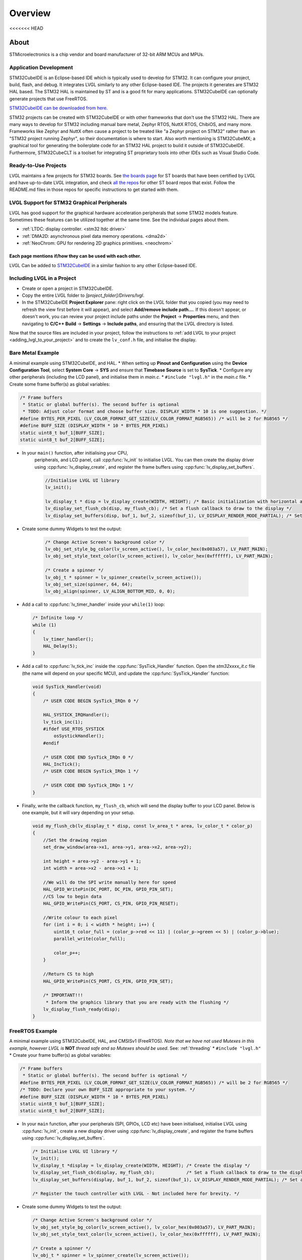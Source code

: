 ========
Overview
========

<<<<<<< HEAD

About
*****

STMicroelectronics is a chip vendor and board manufacturer of 32-bit ARM
MCUs and MPUs.


Application Development
-----------------------

STM32CubeIDE is an Eclipse-based IDE which is typically used to develop for STM32.
It can configure your project, build,
flash, and debug. It integrates LVGL similarly to any other Eclipse-based IDE.
The projects it generates are STM32 HAL based. The STM32 HAL is maintained by ST
and is a good fit for many applications. STM32CubeIDE can optionally generate projects that
use FreeRTOS.

`STM32CubeIDE can be downloaded from here. <https://www.st.com/en/development-tools/stm32cubeide.html>`_

STM32 projects can be created with STM32CubeIDE or with other frameworks that don't use the STM32 HAL.
There are many ways to develop for STM32
including manual bare metal, Zephyr RTOS, NuttX RTOS, ChibiOS, and many more. Frameworks
like Zephyr and NuttX often cause a project to be treated like "a Zephyr project on STM32"
rather than an "STM32 project running Zephyr", so their documentation is where to start.
Also worth mentioning is STM32CubeMX; a graphical tool for generating the boilerplate code for an
STM32 HAL project to build it outside of STM32CubeIDE.
Furthermore, STM32CubeCLT is a toolset for integrating ST proprietary tools into
other IDEs such as Visual Studio Code.


Ready-to-Use Projects
---------------------

LVGL maintains a few projects for STM32 boards. See `the boards page <https://lvgl.io/boards#st>`__
for ST boards that have been certified by LVGL and have up-to-date LVGL integration, and check
`all the repos <https://github.com/orgs/lvgl/repositories?q=lv_port_stm>`__
for other ST board repos that exist. Follow the README.md files in those repos
for specific instructions to get started with them.


LVGL Support for STM32 Graphical Peripherals
--------------------------------------------

LVGL has good support for the graphical hardware acceleration peripherals that some STM32
models feature. Sometimes these features can be utilized together at the same time.
See the individual pages about them.

- :ref:`LTDC: display controller. <stm32 ltdc driver>`
- :ref:`DMA2D: asynchronous pixel data memory operations. <dma2d>`
- :ref:`NeoChrom: GPU for rendering 2D graphics primitives. <neochrom>`

Each page mentions if/how they can be used with each other.
=======
LVGL Can be added to `STM32CubeIDE <https://www.st.com/en/development-tools/stm32cubeide.html>`__
in a similar fashion to any other Eclipse-based IDE.


Including LVGL in a Project
---------------------------

- Create or open a project in STM32CubeIDE.
- Copy the entire LVGL folder to *[project_folder]/Drivers/lvgl*.
- In the STM32CubeIDE **Project Explorer** pane: right click on the
  LVGL folder that you copied (you may need to refresh the view first
  before it will appear), and select **Add/remove include path…**. If
  this doesn't appear, or doesn't work, you can review your project
  include paths under the **Project** -> **Properties** menu, and then
  navigating to **C/C++ Build** -> **Settings** -> **Include paths**, and
  ensuring that the LVGL directory is listed.

Now that the source files are included in your project, follow the instructions to
:ref:`add LVGL to your project <adding_lvgl_to_your_project>` and to create the
``lv_conf.h`` file, and initialise the display.


Bare Metal Example
------------------

A minimal example using STM32CubeIDE, and HAL. \* When setting up
**Pinout and Configuration** using the **Device Configuration Tool**,
select **System Core** -> **SYS** and ensure that **Timebase Source** is
set to **SysTick**. \* Configure any other peripherals (including the
LCD panel), and initialise them in *main.c*. \* ``#include "lvgl.h"`` in
the *main.c* file. \* Create some frame buffer(s) as global variables:

.. code-block:: c

   /* Frame buffers
    * Static or global buffer(s). The second buffer is optional
    * TODO: Adjust color format and choose buffer size. DISPLAY_WIDTH * 10 is one suggestion. */
   #define BYTES_PER_PIXEL (LV_COLOR_FORMAT_GET_SIZE(LV_COLOR_FORMAT_RGB565)) /* will be 2 for RGB565 */
   #define BUFF_SIZE (DISPLAY_WIDTH * 10 * BYTES_PER_PIXEL)
   static uint8_t buf_1[BUFF_SIZE];
   static uint8_t buf_2[BUFF_SIZE];

- In your ``main()`` function, after initialising your CPU,
    peripherals, and LCD panel, call :cpp:func:`lv_init` to initialise LVGL.
    You can then create the display driver using
    :cpp:func:`lv_display_create`, and register the frame buffers using
    :cpp:func:`lv_display_set_buffers`.

    .. code-block:: c

        //Initialise LVGL UI library
        lv_init();

        lv_display_t * disp = lv_display_create(WIDTH, HEIGHT); /* Basic initialization with horizontal and vertical resolution in pixels */
        lv_display_set_flush_cb(disp, my_flush_cb); /* Set a flush callback to draw to the display */
        lv_display_set_buffers(disp, buf_1, buf_2, sizeof(buf_1), LV_DISPLAY_RENDER_MODE_PARTIAL); /* Set an initialized buffer */

- Create some dummy Widgets to test the output:

    .. code-block:: c

        /* Change Active Screen's background color */
        lv_obj_set_style_bg_color(lv_screen_active(), lv_color_hex(0x003a57), LV_PART_MAIN);
        lv_obj_set_style_text_color(lv_screen_active(), lv_color_hex(0xffffff), LV_PART_MAIN);

        /* Create a spinner */
        lv_obj_t * spinner = lv_spinner_create(lv_screen_active());
        lv_obj_set_size(spinner, 64, 64);
        lv_obj_align(spinner, LV_ALIGN_BOTTOM_MID, 0, 0);


- Add a call to :cpp:func:`lv_timer_handler` inside your ``while(1)`` loop:

  .. code-block:: c

      /* Infinite loop */
      while (1)
      {
          lv_timer_handler();
          HAL_Delay(5);
      }


- Add a call to :cpp:func:`lv_tick_inc` inside the :cpp:func:`SysTick_Handler` function. Open the *stm32xxxx_it.c*
  file (the name will depend on your specific MCU), and update the :cpp:func:`SysTick_Handler` function:

  .. code-block:: c

      void SysTick_Handler(void)
      {
          /* USER CODE BEGIN SysTick_IRQn 0 */

          HAL_SYSTICK_IRQHandler();
          lv_tick_inc(1);
          #ifdef USE_RTOS_SYSTICK
              osSystickHandler();
          #endif

          /* USER CODE END SysTick_IRQn 0 */
          HAL_IncTick();
          /* USER CODE BEGIN SysTick_IRQn 1 */

          /* USER CODE END SysTick_IRQn 1 */
      }


- Finally, write the callback function, ``my_flush_cb``, which will send the display buffer to your LCD panel. Below is
  one example, but it will vary depending on your setup.

  .. code-block:: c

      void my_flush_cb(lv_display_t * disp, const lv_area_t * area, lv_color_t * color_p)
      {
          //Set the drawing region
          set_draw_window(area->x1, area->y1, area->x2, area->y2);

          int height = area->y2 - area->y1 + 1;
          int width = area->x2 - area->x1 + 1;

          //We will do the SPI write manually here for speed
          HAL_GPIO_WritePin(DC_PORT, DC_PIN, GPIO_PIN_SET);
          //CS low to begin data
          HAL_GPIO_WritePin(CS_PORT, CS_PIN, GPIO_PIN_RESET);

          //Write colour to each pixel
          for (int i = 0; i < width * height; i++) {
              uint16_t color_full = (color_p->red << 11) | (color_p->green << 5) | (color_p->blue);
              parallel_write(color_full);

              color_p++;
          }

          //Return CS to high
          HAL_GPIO_WritePin(CS_PORT, CS_PIN, GPIO_PIN_SET);

          /* IMPORTANT!!!
           * Inform the graphics library that you are ready with the flushing */
          lv_display_flush_ready(disp);
      }


FreeRTOS Example
----------------

A minimal example using STM32CubeIDE, HAL, and CMSISv1 (FreeRTOS).
*Note that we have not used Mutexes in this example, however LVGL is* **NOT**
*thread safe and so Mutexes should be used*. See: :ref:`threading`
\* ``#include "lvgl.h"`` \* Create your frame buffer(s) as global variables:

.. code-block:: c

    /* Frame buffers
     * Static or global buffer(s). The second buffer is optional */
    #define BYTES_PER_PIXEL (LV_COLOR_FORMAT_GET_SIZE(LV_COLOR_FORMAT_RGB565)) /* will be 2 for RGB565 */
    /* TODO: Declare your own BUFF_SIZE appropriate to your system. */
    #define BUFF_SIZE (DISPLAY_WIDTH * 10 * BYTES_PER_PIXEL)
    static uint8_t buf_1[BUFF_SIZE];
    static uint8_t buf_2[BUFF_SIZE];

- In your ``main`` function, after your peripherals (SPI, GPIOs, LCD
  etc) have been initialised, initialise LVGL using :cpp:func:`lv_init`,
  create a new display driver using :cpp:func:`lv_display_create`, and
  register the frame buffers using :cpp:func:`lv_display_set_buffers`.

  .. code-block:: c

   /* Initialise LVGL UI library */
   lv_init();
   lv_display_t *display = lv_display_create(WIDTH, HEIGHT); /* Create the display */
   lv_display_set_flush_cb(display, my_flush_cb);            /* Set a flush callback to draw to the display */
   lv_display_set_buffers(display, buf_1, buf_2, sizeof(buf_1), LV_DISPLAY_RENDER_MODE_PARTIAL); /* Set an initialized buffer */

   /* Register the touch controller with LVGL - Not included here for brevity. */


- Create some dummy Widgets to test the output:

  .. code-block:: c

    /* Change Active Screen's background color */
    lv_obj_set_style_bg_color(lv_screen_active(), lv_color_hex(0x003a57), LV_PART_MAIN);
    lv_obj_set_style_text_color(lv_screen_active(), lv_color_hex(0xffffff), LV_PART_MAIN);

    /* Create a spinner */
    lv_obj_t * spinner = lv_spinner_create(lv_screen_active());
    lv_obj_set_size(spinner, 64, 64);
    lv_obj_align(spinner, LV_ALIGN_BOTTOM_MID, 0, 0);

- Create two threads to call :cpp:func:`lv_timer_handler`, and
  :cpp:func:`lv_tick_inc`.You will need two ``osThreadId`` handles for
  CMSISv1. These don't strictly have to be globally accessible in this
  case, however STM32Cube code generation does by default. If you are
  using CMSIS and STM32Cube code generation it should look something
  like this:

  .. code-block:: c

   //Thread Handles
   osThreadId lvgl_tickHandle;
   osThreadId lvgl_timerHandle;

   /* definition and creation of lvgl_tick */
   osThreadDef(lvgl_tick, LVGLTick, osPriorityNormal, 0, 1024);
   lvgl_tickHandle = osThreadCreate(osThread(lvgl_tick), NULL);

   //LVGL update timer
   osThreadDef(lvgl_timer, LVGLTimer, osPriorityNormal, 0, 1024);
   lvgl_timerHandle = osThreadCreate(osThread(lvgl_timer), NULL);

- And create the thread functions:

  .. code-block:: c

   /* LVGL timer for tasks. */
   void LVGLTimer(void const * argument)
   {
     for(;;)
     {
       lv_timer_handler();
       osDelay(20);
     }
   }
   /* LVGL tick source */
   void LVGLTick(void const * argument)
   {
     for(;;)
     {
       lv_tick_inc(10);
       osDelay(10);
     }
   }

- Finally, create the ``my_flush_cb`` function to output the frame
  buffer to your LCD. The specifics of this function will vary
  depending on which MCU features you are using. Below is a simple
  example of a parallel LCD interface, adjust this to suit your specific
  display and MCU capabilities.

  .. code-block:: c

   void my_flush_cb(lv_display_t * display, const lv_area_t * area, uint8_t * px_map)
   {
     uint16_t * color_p = (uint16_t *)px_map;

     //Set the drawing region
     set_draw_window(area->x1, area->y1, area->x2, area->y2);

     int height = area->y2 - area->y1 + 1;
     int width = area->x2 - area->x1 + 1;

     //Begin SPI Write for DATA
     HAL_GPIO_WritePin(DC_PORT, DC_PIN, GPIO_PIN_SET);
     HAL_GPIO_WritePin(CS_PORT, CS_PIN, GPIO_PIN_RESET);

     //Write colour to each pixel
     for (int i = 0; i < width * height; i++) {
         parallel_write(color_p);
         color_p++;
     }

     //Return CS to high
     HAL_GPIO_WritePin(CS_PORT, CS_PIN, GPIO_PIN_SET);

     /* IMPORTANT!!!
      * Inform the graphics library that you are ready with the flushing */
     lv_display_flush_ready(display);
   }

.. _dma2d:

DMA2D Support
-------------

LVGL supports DMA2D - a feature of some STM32 MCUs which can improve performance
when blending fills and images. Some STM32 product lines such as STM32F4 STM32F7, STM32L4,
STM32U5, and STM32H7 include models with DMA2D support.

LVGL's integration with DMA2D can be enabled by setting ``LV_USE_DRAW_DMA2D``
to ``1`` in ``lv_conf.h``

With ``LV_USE_DRAW_DMA2D_INTERRUPT`` set to ``0`` and ``LV_USE_OS`` set to ``LV_OS_NONE``,
DMA2D will draw some fills and images concurrently with the software render where
possible. If ``LV_USE_DRAW_DMA2D_INTERRUPT`` is set to ``1`` and ``LV_USE_OS`` set to
``LV_OS_FREERTOS`` (or another OS) the main difference will be that the core will idle
instead of "busywait" while waiting for a DMA2D transfer to complete.

If ``LV_USE_DRAW_DMA2D_INTERRUPT`` is enabled then you are required to call
:cpp:expr:`lv_draw_dma2d_transfer_complete_interrupt_handler` whenever the DMA2D
"transfer complete" global interrupt is received.

DMA2D also makes possible to mix layers that have color format on
:c:macro:`LV_COLOR_FORMAT_ARGB1555` on top of :c:macro:`LV_COLOR_FORMAT_RGB565`
layers.

If your STM device has a NeoChrom GPU, you can use the :ref:`Nema GFX renderer <nema_gfx>` instead.
>>>>>>> 541e9e42f (docs(integration): reorganize the files (#8701))
